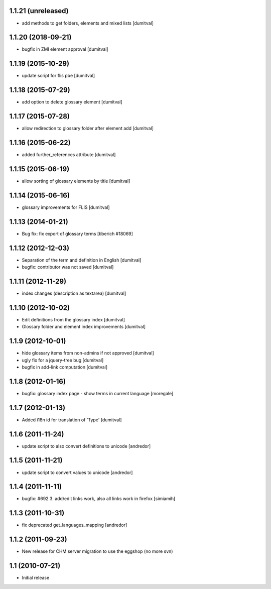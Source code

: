 1.1.21 (unreleased)
------------------
* add methods to get folders, elements and mixed lists [dumitval]

1.1.20 (2018-09-21)
------------------
* bugfix in ZMI element approval [dumitval]

1.1.19 (2015-10-29)
------------------
* update script for flis pbe [dumitval]

1.1.18 (2015-07-29)
------------------
* add option to delete glossary element [dumitval]

1.1.17 (2015-07-28)
------------------
* allow redirection to glossary folder after element add [dumitval]

1.1.16 (2015-06-22)
------------------
* added further_references attribute [dumitval]

1.1.15 (2015-06-19)
------------------
* allow sorting of glossary elements by title [dumitval]

1.1.14 (2015-06-16)
------------------
* glossary improvements for FLIS [dumitval]

1.1.13 (2014-01-21)
------------------
* Bug fix: fix export of glossary terms
  [tiberich #18069]

1.1.12 (2012-12-03)
------------------
* Separation of the term and definition in English [dumitval]
* bugfix: contributor was not saved [dumitval]

1.1.11 (2012-11-29)
------------------
* index changes (description as textarea) [dumitval]

1.1.10 (2012-10-02)
------------------
* Edit definitions from the glossary index [dumitval]
* Glossary folder and element index improvements [dumitval]

1.1.9 (2012-10-01)
------------------
* hide glossary items from non-admins if not approved [dumitval]
* ugly fix for a jquery-tree bug [dumitval]
* bugfix in add-link computation [dumitval]

1.1.8 (2012-01-16)
------------------
* bugfix: glossary index page - show terms in current language [moregale]

1.1.7 (2012-01-13)
------------------
* Added i18n id for translation of 'Type' [dumitval]

1.1.6 (2011-11-24)
------------------
* update script to also convert definitions to unicode [andredor]

1.1.5 (2011-11-21)
------------------
* update script to convert values to unicode [andredor]

1.1.4 (2011-11-11)
------------------
* bugfix: #692 3. add/edit links work, also all links work in
  firefox [simiamih]

1.1.3 (2011-10-31)
------------------
* fix deprecated get_languages_mapping [andredor]

1.1.2 (2011-09-23)
------------------
* New release for CHM server migration to use the eggshop (no more svn)

1.1 (2010-07-21)
----------------
* Initial release
